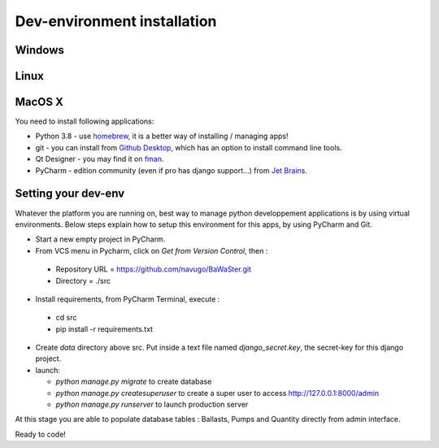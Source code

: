 Dev-environment installation
============================

Windows
-------

Linux
-----

MacOS X
-------

You need to install following applications:

* Python 3.8 - use `homebrew <https://brew.sh/>`_, it is a better way of installing / managing apps!
* git - you can install from `Github Desktop <https://desktop.github.com/>`_, which has an option to install command line tools.
* Qt Designer - you may find it on `fman <https://build-system.fman.io/qt-designer-download>`_.
* PyCharm - edition community (even if pro has django support...) from `Jet Brains <https://www.jetbrains.com/fr-fr/pycharm/download/#section=mac>`_.

Setting your dev-env
--------------------

Whatever the platform you are running on, best way to manage python developpement applications is by
using virtual environments. Below steps explain how to setup this environment for this apps, by using
PyCharm and Git.

* Start a new empty project in PyCharm.
* From VCS menu in Pycharm, click on *Get from Version Control*, then :

 * Repository URL = https://github.com/navugo/BaWaSter.git
 * Directory = ./src

* Install requirements, from PyCharm Terminal, execute :

 * cd src
 * pip install -r requirements.txt

* Create `data` directory above src. Put inside a text file named `django_secret.key`, the secret-key for this django project.
* launch:

  * `python manage.py migrate` to create database
  * `python manage.py createsuperuser` to create a super user to access http://127.0.0.1:8000/admin
  * `python manage.py runserver` to launch production server

At this stage you are able to populate database tables : Ballasts, Pumps and Quantity directly from admin interface.

Ready to code!